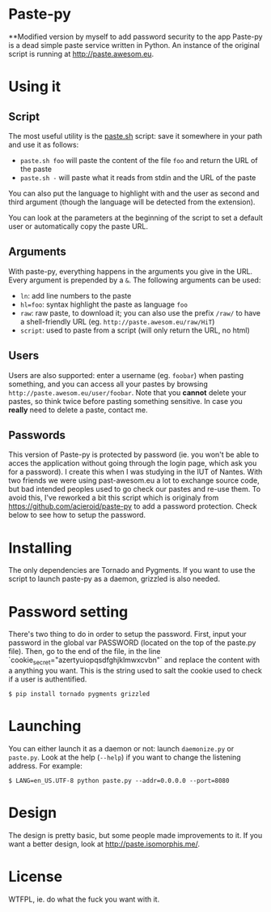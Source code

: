 * Paste-py
**Modified version by myself to add password security to the app
Paste-py is a dead simple paste service written in Python. An
instance of the original script is running at [[http://paste.awesom.eu]].



* Using it
** Script
The most useful utility is the [[https://raw.github.com/acieroid/paste-py/master/paste.sh][paste.sh]] script: save it somewhere
in your path and use it as follows:
  - =paste.sh foo= will paste the content of the file =foo= and
    return the URL of the paste
  - =paste.sh -= will paste what it reads from stdin and the URL of
    the paste

You can also put the language to highlight with and the user as second
and third argument (though the language will be detected from the
extension).

You can look at the parameters at the beginning of the script to set
a default user or automatically copy the paste URL.

** Arguments
With paste-py, everything happens in the arguments you give in the
URL. Every argument is prepended by a =&=. The following arguments
can be used:
  - =ln=: add line numbers to the paste
  - =hl=foo=: syntax highlight the paste as language =foo=
  - =raw=: raw paste, to download it; you can also use the prefix
    =/raw/= to have a shell-friendly URL
    (eg. =http://paste.awesom.eu/raw/HiT=)
  - =script=: used to paste from a script (will only return the URL,
    no html)

** Users
Users are also supported: enter a username (eg. =foobar=) when pasting
something, and you can access all your pastes by browsing
=http://paste.awesom.eu/user/foobar=. Note that you *cannot* delete
your pastes, so think twice before pasting something sensitive. In
case you *really* need to delete a paste, contact me.

** Passwords
This version of Paste-py is protected by password (ie. you won't be able to acces
the application without going through the login page, which ask you for a password).
I create this when I was studying in the IUT of Nantes. With two friends we were
using past-awesom.eu a lot to exchange source code, but bad intended peoples used to
go check our pastes and re-use them. To avoid this, I've reworked a bit this script
which is originaly from https://github.com/acieroid/paste-py to add a password protection.
Check below to see how to setup the password.

* Installing
The only dependencies are Tornado and Pygments. If you want to use
the script to launch paste-py as a daemon, grizzled is also needed.

* Password setting
There's two thing to do in order to setup the password.
First, input your password in the global var PASSWORD (located on the top of the paste.py file).
Then, go to the end of the file, in the line `cookie_secret="azertyuiopqsdfghjklmwxcvbn"` and replace the
content with a anything you want. This is the string used to salt the cookie used to check if a user
is authentified.

#+BEGIN_SRC shell
$ pip install tornado pygments grizzled
#+END_SRC

* Launching
You can either launch it as a daemon or not: launch =daemonize.py= or
=paste.py=. Look at the help (=--help=) if you want to change the
listening address. For example:

#+BEGIN_SRC shell
$ LANG=en_US.UTF-8 python paste.py --addr=0.0.0.0 --port=8080
#+END_SRC

* Design
The design is pretty basic, but some people made improvements to
it. If you want a better design, look at [[http://paste.isomorphis.me/]].

* License
WTFPL, ie. do what the fuck you want with it.
